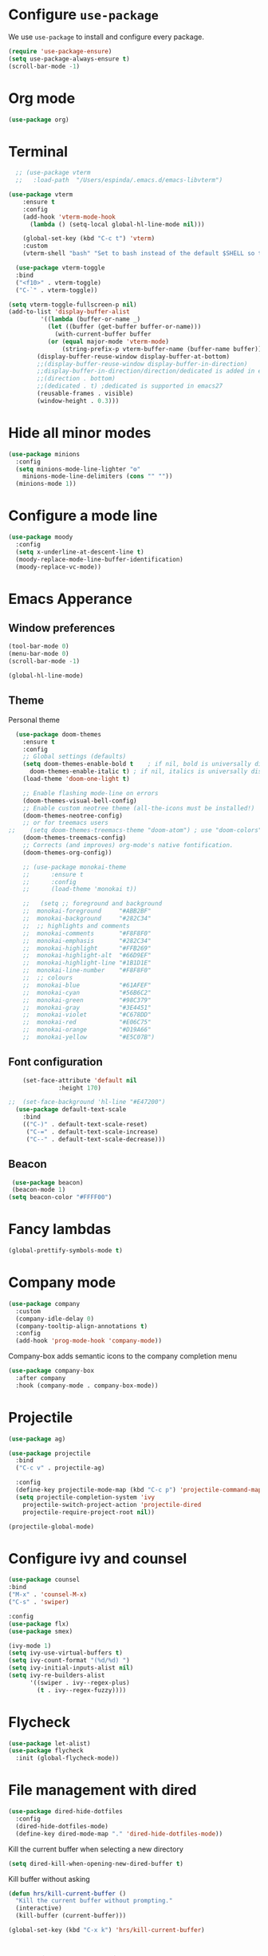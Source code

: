 #+STARTUP: content
* Configure =use-package=

We use =use-package= to install and configure every package.

#+begin_src emacs-lisp
  (require 'use-package-ensure)
  (setq use-package-always-ensure t)
  (scroll-bar-mode -1)
#+end_src
* Org mode
#+begin_src emacs-lisp
  (use-package org)
#+end_src
* Terminal
#+begin_src emacs-lisp
    ;; (use-package vterm
    ;;   :load-path  "/Users/espinda/.emacs.d/emacs-libvterm")

  (use-package vterm
      :ensure t
      :config
      (add-hook 'vterm-mode-hook
		(lambda () (setq-local global-hl-line-mode nil)))

      (global-set-key (kbd "C-c t") 'vterm)
      :custom
      (vterm-shell "bash" "Set to bash instead of the default $SHELL so that vterm from TRAMP uses bash."))

    (use-package vterm-toggle
    :bind
    ("<f10>" . vterm-toggle)
    ("C-`" . vterm-toggle))

  (setq vterm-toggle-fullscreen-p nil)
  (add-to-list 'display-buffer-alist
	       '((lambda (buffer-or-name _)
		     (let ((buffer (get-buffer buffer-or-name)))
		       (with-current-buffer buffer
			 (or (equal major-mode 'vterm-mode)
			     (string-prefix-p vterm-buffer-name (buffer-name buffer))))))
		  (display-buffer-reuse-window display-buffer-at-bottom)
		  ;;(display-buffer-reuse-window display-buffer-in-direction)
		  ;;display-buffer-in-direction/direction/dedicated is added in emacs27
		  ;;(direction . bottom)
		  ;;(dedicated . t) ;dedicated is supported in emacs27
		  (reusable-frames . visible)
		  (window-height . 0.3)))

#+end_src
* Hide all minor modes
#+BEGIN_SRC emacs-lisp
  (use-package minions
    :config
    (setq minions-mode-line-lighter "⚙"
	  minions-mode-line-delimiters (cons "" ""))
    (minions-mode 1))
#+END_SRC

* Configure a mode line
#+BEGIN_SRC emacs-lisp
(use-package moody
  :config
  (setq x-underline-at-descent-line t)
  (moody-replace-mode-line-buffer-identification)
  (moody-replace-vc-mode))
#+END_SRC

* Emacs Apperance
** Window preferences
#+begin_src emacs-lisp
  (tool-bar-mode 0)
  (menu-bar-mode 0)
  (scroll-bar-mode -1)
#+end_src

#+begin_src emacs-lisp
(global-hl-line-mode)
#+end_src

** Theme

Personal theme
#+begin_src emacs-lisp
  (use-package doom-themes
    :ensure t
    :config
    ;; Global settings (defaults)
    (setq doom-themes-enable-bold t    ; if nil, bold is universally disabled
	  doom-themes-enable-italic t) ; if nil, italics is universally disabled
    (load-theme 'doom-one-light t)

    ;; Enable flashing mode-line on errors
    (doom-themes-visual-bell-config)
    ;; Enable custom neotree theme (all-the-icons must be installed!)
    (doom-themes-neotree-config)
    ;; or for treemacs users
;;    (setq doom-themes-treemacs-theme "doom-atom") ; use "doom-colors" for less minimal icon theme
    (doom-themes-treemacs-config)
    ;; Corrects (and improves) org-mode's native fontification.
    (doom-themes-org-config))

    ;; (use-package monokai-theme
    ;; 	    :ensure t
    ;; 	    :config
    ;; 	    (load-theme 'monokai t))

    ;;   (setq ;; foreground and background
    ;; 	monokai-foreground     "#ABB2BF"
    ;; 	monokai-background     "#282C34"
    ;; 	;; highlights and comments
    ;; 	monokai-comments       "#F8F8F0"
    ;; 	monokai-emphasis       "#282C34"
    ;; 	monokai-highlight      "#FFB269"
    ;; 	monokai-highlight-alt  "#66D9EF"
    ;; 	monokai-highlight-line "#1B1D1E"
    ;; 	monokai-line-number    "#F8F8F0"
    ;; 	;; colours
    ;; 	monokai-blue           "#61AFEF"
    ;; 	monokai-cyan           "#56B6C2"
    ;; 	monokai-green          "#98C379"
    ;; 	monokai-gray           "#3E4451"
    ;; 	monokai-violet         "#C678DD"
    ;; 	monokai-red            "#E06C75"
    ;; 	monokai-orange         "#D19A66"
    ;; 	monokai-yellow         "#E5C07B")

#+end_src

** Font configuration
#+begin_src emacs-lisp
    (set-face-attribute 'default nil
		      :height 170)

;;  (set-face-background 'hl-line "#E47200")
  (use-package default-text-scale
    :bind
    (("C-)" . default-text-scale-reset)
     ("C-=" . default-text-scale-increase)
     ("C--" . default-text-scale-decrease)))
#+end_src
** Beacon
#+begin_src emacs-lisp
   (use-package beacon)
   (beacon-mode 1)
  (setq beacon-color "#FFFF00")
#+end_src
* Fancy lambdas
#+BEGIN_SRC emacs-lisp
(global-prettify-symbols-mode t)
#+END_SRC
* Company mode
   #+BEGIN_SRC emacs-lisp
     (use-package company
       :custom
       (company-idle-delay 0)
       (company-tooltip-align-annotations t)
       :config
       (add-hook 'prog-mode-hook 'company-mode))
   #+END_SRC

Company-box adds semantic icons to the company completion menu

#+begin_src emacs-lisp
(use-package company-box
  :after company
  :hook (company-mode . company-box-mode))
#+end_src
* Projectile

#+begin_src emacs-lisp
  (use-package ag)

  (use-package projectile
    :bind
    ("C-c v" . projectile-ag)

    :config
    (define-key projectile-mode-map (kbd "C-c p") 'projectile-command-map)
    (setq projectile-completion-system 'ivy
	  projectile-switch-project-action 'projectile-dired
	  projectile-require-project-root nil))

  (projectile-global-mode)
#+end_src

* Configure ivy and counsel

#+begin_src emacs-lisp
  (use-package counsel
  :bind
  ("M-x" . 'counsel-M-x)
  ("C-s" . 'swiper)

  :config
  (use-package flx)
  (use-package smex)

  (ivy-mode 1)
  (setq ivy-use-virtual-buffers t)
  (setq ivy-count-format "(%d/%d) ")
  (setq ivy-initial-inputs-alist nil)
  (setq ivy-re-builders-alist
        '((swiper . ivy--regex-plus)
          (t . ivy--regex-fuzzy))))
#+end_src

* Flycheck
   #+BEGIN_SRC emacs-lisp
     (use-package let-alist)
     (use-package flycheck
       :init (global-flycheck-mode))
   #+END_SRC

* File management with dired
#+BEGIN_SRC emacs-lisp
  (use-package dired-hide-dotfiles
    :config
    (dired-hide-dotfiles-mode)
    (define-key dired-mode-map "." 'dired-hide-dotfiles-mode))
#+END_SRC

Kill the current buffer when selecting a new directory

#+BEGIN_SRC emacs-lisp
(setq dired-kill-when-opening-new-dired-buffer t)
#+END_SRC

Kill buffer without asking

#+BEGIN_SRC emacs-lisp
  (defun hrs/kill-current-buffer ()
    "Kill the current buffer without prompting."
    (interactive)
    (kill-buffer (current-buffer)))

  (global-set-key (kbd "C-x k") 'hrs/kill-current-buffer)
#+END_SRC
* Configure yasnippet
#+BEGIN_SRC emacs-lisp
  (use-package yasnippet)
  (use-package yasnippet-snippets)
  ;(setq yas-snippet-dirs '("~/.emacs.d/snippets/text-mode"))
  (yas-global-mode 1)
  (setq yas-indent-line 'auto)
#+END_SRC

* Magit
#+BEGIN_SRC emacs-lisp
(use-package magit
  :bind
  ("C-x g" . magit-status)

  :config
  (use-package with-editor))
#+END_SRC

* Org-ref
   #+BEGIN_SRC emacs-lisp
     (use-package helm-bibtex)
     (use-package org-ref)

     (setq bibtex-completion-bibliography '("~/Dropbox/emacs/bibliography/library.bib")
	 bibtex-completion-library-path '("~/Dropbox/emacs/bibliography/bibtex-pdfs/")
	   bibtex-completion-notes-path "~/Dropbox/emacs/bibliography/notes/"
	   bibtex-completion-notes-template-multiple-files "* ${author-or-editor}, ${title}, ${journal}, (${year}) :${=type=}: \n\nSee [[cite:&${=key=}]]\n"

	   bibtex-completion-additional-search-fields '(keywords)
	   bibtex-completion-display-formats
	   '((article       . "${=has-pdf=:1}${=has-note=:1} ${year:4} ${author:36} ${title:*} ${journal:40}")
	     (inbook        . "${=has-pdf=:1}${=has-note=:1} ${year:4} ${author:36} ${title:*} Chapter ${chapter:32}")
	     (incollection  . "${=has-pdf=:1}${=has-note=:1} ${year:4} ${author:36} ${title:*} ${booktitle:40}")
	     (inproceedings . "${=has-pdf=:1}${=has-note=:1} ${year:4} ${author:36} ${title:*} ${booktitle:40}")
	     (t             . "${=has-pdf=:1}${=has-note=:1} ${year:4} ${author:36} ${title:*}"))
	   bibtex-completion-pdf-open-function
	   (lambda (fpath)
	     (call-process "open" nil 0 nil fpath)))

     (setq org-ref-default-citation-link "citep")


     (require 'org-ref-helm)

     (setq org-ref-insert-link-function 'org-ref-insert-link-hydra/body
	   org-ref-insert-cite-function 'org-ref-cite-insert-helm
	   org-ref-insert-label-function 'org-ref-insert-label-link
	   org-ref-insert-ref-function 'org-ref-insert-ref-link
	   org-ref-cite-onclick-function (lambda (_) (org-ref-citation-hydra/body)))

     ;; to show availability of pdf and notes
     (setq bibtex-completion-pdf-symbol "⌘")
     (setq bibtex-completion-notes-symbol "✎")

     (define-key org-mode-map (kbd "C-c ]") 'org-ref-insert-cite-link)
     (define-key org-mode-map (kbd "C-u C-c ]") 'org-ref-insert-ref-link)
     (define-key org-mode-map (kbd "C-u C-u C-c ]") 'org-ref-insert-label-link)



     (require 'bibtex)
     (setq bibtex-autokey-year-length 4
	   bibtex-autokey-name-year-separator "-"
	   bibtex-autokey-year-title-separator "-"
	   bibtex-autokey-titleword-separator "-"
	   bibtex-autokey-titlewords 2
	   bibtex-autokey-titlewords-stretch 1
	   bibtex-autokey-titleword-length 5)

     ;; (setq org-latex-pdf-process
     ;;       '("pdflatex -interaction nonstopmode -output-directory %o %f"
     ;; 	"bibtex %b"
     ;; 	"pdflatex -interaction nonstopmode -output-directory %o %f"
     ;; 	"pdflatex -interaction nonstopmode -output-directory %o %f"))

     (setq org-latex-pdf-process '("latexmk -pdflatex='%latex -shell-escape -interaction nonstopmode' -pdf -output-directory=%o -f %f"))
    ;; (setq org-latex-pdf-process (list "latexmk -shell-escape -bibtex -f -pdf %f"))

     ;; Quotes Exporting
     (setq org-export-latex-quotes t)
     ;; Labels for figures
     (setq org-latex-prefer-user-labels t)

   #+END_SRC
   
* PDF Tools
  #+BEGIN_SRC emacs-lisp
    (use-package pdf-tools
      :config
      (pdf-tools-install)
      ;; This means that pdfs are fitted to width by default when you open them
      (setq-default pdf-view-display-size 'fit-width)
      :custom
      (pdf-annot-activate-created-annotations t "automatically annotate highlights"))

    (add-hook 'pdf-view-mode-hook 'auto-revert-mode)
  #+END_SRC
* Personal Data
  #+BEGIN_SRC emacs-lisp
    (load-file "~/.emacs.d/personal_config.el")
  #+END_SRC

* Notes (Capture)
#+BEGIN_SRC emacs-lisp
(setq org-default-notes-file "~/Dropbox/Emacs/org/Notes/notes.org")
(global-set-key (kbd "\C-c c") #'org-capture)
#+END_SRC

* Org-Roam
#+BEGIN_SRC emacs-lisp
	(use-package org-roam
	  :ensure t
	  :custom
	  (org-roam-directory (file-truename "~/Dropbox/Emacs/org/slip-box/"))
	  :bind (("C-c n l" . org-roam-buffer-toggle)
		 ("C-c n f" . org-roam-node-find)
		 ("C-c n g" . org-roam-graph)
		 ("C-c n i" . org-roam-node-insert)
		 ("C-c n c" . org-roam-capture)
		 ;; Dailies
		 ("C-c n j" . org-roam-dailies-capture-today))
	  :config
	  ;; If you're using a vertical completion framework, you might want a more informative completion interface
	  (setq org-roam-node-display-template (concat "${title:*} " (propertize "${tags:10}" 'face 'org-tag)))
	  (org-roam-db-autosync-mode)
	  ;; If using org-roam-protocol
	  (require 'org-roam-protocol))


    ;; org-roam-bibtex
    (use-package org-roam-bibtex
      :after org-roam
      :config
      (setq orb-insert-interface 'helm-bibtex)
      (require 'org-ref))


  ;; roam templates
(setq org-roam-capture-templates
        `(("d" "default" plain
           "%?"
           :target (file+head "%<%Y%m%d%H%M%S>-${slug}.org"
                              "#+title: ${title}\n#+created: %U\n#+last_modified: %U\n\n")
           :unnarrowed t)
          ("r" "ref" plain
           "%?"
           :target (file+head "${citekey}.org"
                              "#+title: ${title}\n#+created: %U\n#+last_modified: %U\n\n")
           :unnarrowed t)))
#+END_SRC

* Org-reveal
#+BEGIN_SRC emacs-lisp
  (use-package ox-reveal)
#+END_SRC
* Agenda
  #+BEGIN_SRC emacs-lisp

    (setq org-agenda-files '("/Users/espinda/Dropbox/Emacs/org/agenda.org"))

  #+END_SRC
  
